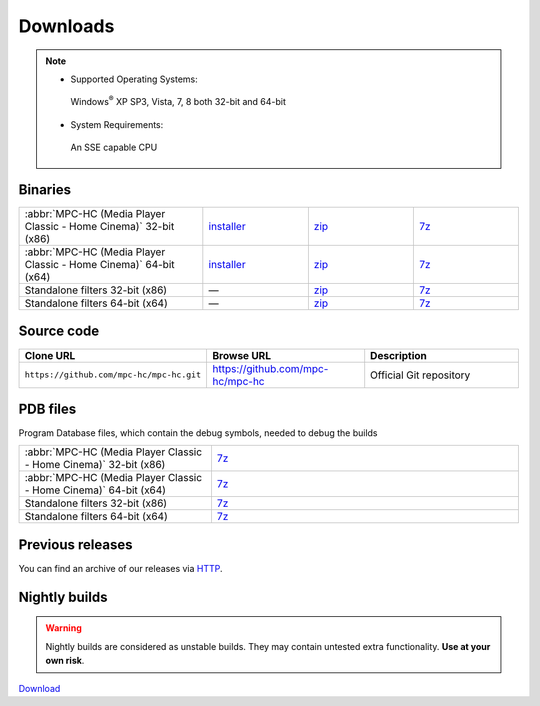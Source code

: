 .. title:: Downloads

Downloads
=========

.. note::
    - Supported Operating Systems:

     Windows\ :sup:`®` XP SP3, Vista, 7, 8 both 32-bit and 64-bit

    - System Requirements:

     An SSE capable CPU

Binaries
--------

.. raw:: html

    <div class="text-center downloads-version">
        <strong>Currently, the latest stable build is v@@MPC_HC_SHORT_VERSION which was compiled from <a href="https://github.com/mpc-hc/mpc-hc/commit/f7c5f5e">f7c5f5e</a></strong>
    </div>


.. csv-table::
    :widths: 35, 20, 20, 20

    ":abbr:`MPC-HC (Media Player Classic - Home Cinema)` 32-bit (x86)", "`installer <http://sourceforge.net/projects/mpc-hc/files/MPC%20HomeCinema%20-%20Win32/MPC-HC_v@@MPC_HC_SHORT_VERSION_x86/MPC-HC.@@MPC_HC_SHORT_VERSION.x86.exe/download>`_", "`zip <http://sourceforge.net/projects/mpc-hc/files/MPC%20HomeCinema%20-%20Win32/MPC-HC_v@@MPC_HC_SHORT_VERSION_x86/MPC-HC.@@MPC_HC_SHORT_VERSION.x86.zip/download>`_", "`7z <http://sourceforge.net/projects/mpc-hc/files/MPC%20HomeCinema%20-%20Win32/MPC-HC_v@@MPC_HC_SHORT_VERSION_x86/MPC-HC.@@MPC_HC_SHORT_VERSION.x86.7z/download>`_"
    ":abbr:`MPC-HC (Media Player Classic - Home Cinema)` 64-bit (x64)", "`installer <http://sourceforge.net/projects/mpc-hc/files/MPC%20HomeCinema%20-%20x64/MPC-HC_v@@MPC_HC_SHORT_VERSION_x64/MPC-HC.@@MPC_HC_SHORT_VERSION.x64.exe/download>`__", "`zip <http://sourceforge.net/projects/mpc-hc/files/MPC%20HomeCinema%20-%20x64/MPC-HC_v@@MPC_HC_SHORT_VERSION_x64/MPC-HC.@@MPC_HC_SHORT_VERSION.x64.zip/download>`__", "`7z <http://sourceforge.net/projects/mpc-hc/files/MPC%20HomeCinema%20-%20x64/MPC-HC_v@@MPC_HC_SHORT_VERSION_x64/MPC-HC.@@MPC_HC_SHORT_VERSION.x64.7z/download>`__"
    "Standalone filters 32-bit (x86)", "—", "`zip <http://sourceforge.net/projects/mpc-hc/files/Standalone%20Filters%20-%20Win32/Filters_v@@MPC_HC_SHORT_VERSION_x86/MPC-HC_standalone_filters.@@MPC_HC_SHORT_VERSION.x86.zip/download>`__", "`7z <http://sourceforge.net/projects/mpc-hc/files/Standalone%20Filters%20-%20Win32/Filters_v@@MPC_HC_SHORT_VERSION_x86/MPC-HC_standalone_filters.@@MPC_HC_SHORT_VERSION.x86.7z/download>`__"
    "Standalone filters 64-bit (x64)", "—", "`zip <http://sourceforge.net/projects/mpc-hc/files/Standalone%20Filters%20-%20x64/Filters_v@@MPC_HC_SHORT_VERSION_x64/MPC-HC_standalone_filters.@@MPC_HC_SHORT_VERSION.x64.zip/download>`__", "`7z <http://sourceforge.net/projects/mpc-hc/files/Standalone%20Filters%20-%20x64/Filters_v@@MPC_HC_SHORT_VERSION_x64/MPC-HC_standalone_filters.@@MPC_HC_SHORT_VERSION.x64.7z/download>`__"


Source code
-----------

.. csv-table::
    :header: "Clone URL", "Browse URL", "Description"
    :class: "text-left"
    :widths: 36, 32, 32

    "``https://github.com/mpc-hc/mpc-hc.git``", "https://github.com/mpc-hc/mpc-hc", "Official Git repository"


PDB files
---------

Program Database files, which contain the debug symbols, needed to debug the builds

.. csv-table::
    :widths: 25, 40

    ":abbr:`MPC-HC (Media Player Classic - Home Cinema)` 32-bit (x86)", "`7z <http://sourceforge.net/projects/mpc-hc/files/MPC%20HomeCinema%20-%20Win32/MPC-HC_v@@MPC_HC_SHORT_VERSION_x86/MPC-HC.@@MPC_HC_SHORT_VERSION.x86.pdb.7z/download>`__"
    ":abbr:`MPC-HC (Media Player Classic - Home Cinema)` 64-bit (x64)", "`7z <http://sourceforge.net/projects/mpc-hc/files/MPC%20HomeCinema%20-%20x64/MPC-HC_v@@MPC_HC_SHORT_VERSION_x64/MPC-HC.@@MPC_HC_SHORT_VERSION.x64.pdb.7z/download>`__"
    "Standalone filters 32-bit (x86)", "`7z <http://sourceforge.net/projects/mpc-hc/files/Standalone%20Filters%20-%20Win32/Filters_v@@MPC_HC_SHORT_VERSION_x86/MPC-HC_standalone_filters.@@MPC_HC_SHORT_VERSION.x86.pdb.7z/download>`__"
    "Standalone filters 64-bit (x64)", "`7z <http://sourceforge.net/projects/mpc-hc/files/Standalone%20Filters%20-%20x64/Filters_v@@MPC_HC_SHORT_VERSION_x64/MPC-HC_standalone_filters.@@MPC_HC_SHORT_VERSION.x64.pdb.7z/download>`__"


Previous releases
-----------------

You can find an archive of our releases via `HTTP <http://sourceforge.net/projects/mpc-hc/files/>`_.


Nightly builds
--------------

.. warning::
    Nightly builds are considered as unstable builds. They may contain untested extra functionality. **Use at your own risk**.

`Download <http://nightly.mpc-hc.org/>`_
